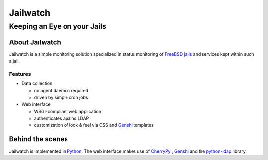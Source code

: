 =========
Jailwatch
=========
----------------------------
Keeping an Eye on your Jails
----------------------------

About Jailwatch
===============

Jailwatch is a simple monitoring solution specialized in status monitoring of
`FreeBSD <http://www.freebsd.org/>`_
`jails <http://www.freebsd.org/doc/en_US.ISO8859-1/books/handbook/jails.html>`_
and services kept within such a jail.

Features
--------

* Data collection
  
  * no agent daemon required
  
  * driven by simple cron jobs
  
* Web interface
  
  * WSGI-compliant web application
  
  * authenticates agains LDAP
  
  * customization of look & feel via CSS and `Genshi <http://genshi.edgewall.org>`_ templates


Behind the scenes
=================

Jailwatch is implemented in `Python <http://www.python.org/>`_. The web interface
makes use of `CherryPy <http://www.cherrypy.org/>`_ , `Genshi <http://genshi.edgewall.org>`_
and the `python-ldap <http://www.python-ldap.org/>`_ library.
